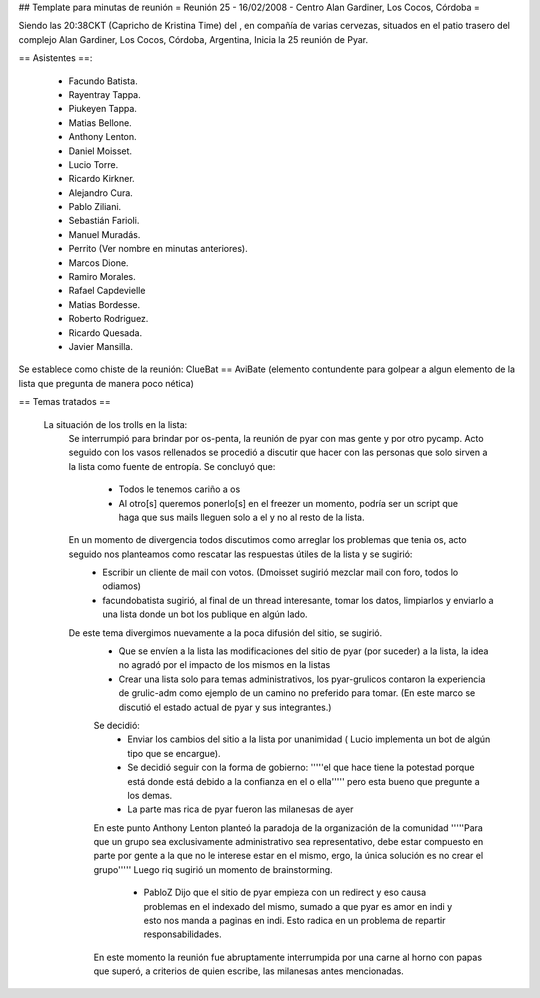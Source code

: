 ## Template para minutas de reunión
= Reunión 25 - 16/02/2008 - Centro Alan Gardiner, Los Cocos, Córdoba =

Siendo las 20:38CKT (Capricho de Kristina Time) del , en compañía de varias cervezas, situados en el patio trasero del complejo Alan Gardiner, Los Cocos, Córdoba, Argentina, Inicia la 25 reunión de Pyar.

== Asistentes ==:

 * Facundo Batista.
 * Rayentray Tappa.
 * Piukeyen Tappa.
 * Matias Bellone.
 * Anthony Lenton.
 * Daniel Moisset.
 * Lucio Torre.
 * Ricardo Kirkner.
 * Alejandro Cura.
 * Pablo Ziliani.
 * Sebastián Farioli.
 * Manuel Muradás.
 * Perrito (Ver nombre en minutas anteriores).
 * Marcos Dione.
 * Ramiro Morales.
 * Rafael Capdevielle
 * Matias Bordesse.
 * Roberto Rodriguez.
 * Ricardo Quesada.
 * Javier Mansilla.

Se establece como chiste de la reunión: ClueBat == AviBate (elemento contundente para golpear a algun elemento de la lista que pregunta de manera poco nética)

== Temas tratados ==
 
 La situación de los trolls en la lista: 
   Se interrumpió para brindar por os-penta, la reunión de pyar con mas gente y por otro pycamp.
   Acto seguido con los vasos rellenados se procedió a discutir que hacer con las personas que solo sirven a la lista como fuente de entropía. Se concluyó que:
	* Todos le tenemos cariño a os
	* Al otro[s] queremos ponerlo[s] en el freezer un momento, podría ser un script que haga que sus mails lleguen solo a el y no al resto de la lista.
   En un momento de divergencia todos discutimos como arreglar los problemas que tenia os, acto seguido nos planteamos como rescatar las respuestas útiles de la lista y se sugirió:
	* Escribir un cliente de mail con votos. (Dmoisset sugirió mezclar mail con foro, todos lo odiamos)
	* facundobatista sugirió, al final de un thread interesante, tomar los datos, limpiarlos y enviarlo a una lista donde un bot los publique en algún lado.
   De este tema divergimos nuevamente a la poca difusión del sitio, se sugirió.
	* Que se envíen a la lista las modificaciones del sitio de pyar (por suceder) a la lista, la idea no agradó por el impacto de los mismos en la listas
	* Crear una lista solo para temas administrativos, los pyar-grulicos contaron la experiencia de grulic-adm como ejemplo de un camino no preferido para tomar. (En este marco se discutió el estado actual de pyar y sus integrantes.)
        Se decidió:
		* Enviar los cambios del sitio a la lista por unanimidad ( Lucio implementa un bot de algún tipo que se encargue).
		* Se decidió seguir con la forma de gobierno: '''''el que hace tiene la potestad porque está donde está debido a la confianza en el o ella''''' pero esta bueno que pregunte a los demas.
		* La parte mas rica de pyar fueron las milanesas de ayer
	En este punto Anthony Lenton planteó la paradoja de la organización de la comunidad '''''Para que un grupo sea exclusivamente administrativo sea representativo, debe estar compuesto en parte por gente a la que no le interese estar en el mismo, ergo, la única solución es no crear el grupo'''''
        Luego riq sugirió un momento de brainstorming.
		* PabloZ Dijo que el sitio de pyar empieza con un redirect y eso causa problemas en el indexado del mismo, sumado a que pyar es amor en indi y esto nos manda a paginas en indi. Esto radica en un problema de repartir responsabilidades.
        En este momento la reunión fue abruptamente interrumpida por una carne al horno con papas que superó, a criterios de quien escribe, las milanesas antes mencionadas.

	
